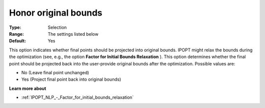 

.. _IPOPT_NLP_-_Honor_original_bounds:


Honor original bounds
=====================



:Type:	Selection	
:Range:	The settings listed below	
:Default:	Yes	



This option indicates whether final points should be projected into original bounds. IPOPT might relax the bounds during the optimization (see, e.g., the option **Factor for Initial Bounds Relaxation** ). This option determines whether the final point should be projected back into the user-provide original bounds after the optimization. Possible values are:



*	No (Leave final point unchanged)
*	Yes (Project final point back into original bounds)




**Learn more about** 

*	:ref:`IPOPT_NLP_-_Factor_for_initial_bounds_relaxation` 
